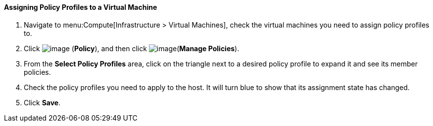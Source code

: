 ==== Assigning Policy Profiles to a Virtual Machine

. Navigate to menu:Compute[Infrastructure > Virtual Machines], check the virtual machines you need to assign policy profiles to.

. Click image:../images/1941.png[image] (*Policy*), and then click image:../images/1851.png[image](*Manage Policies*).

. From the *Select Policy Profiles* area, click on the triangle next to a desired policy profile to expand it and see its member policies.

. Check the policy profiles you need to apply to the host. It will turn blue to show that its assignment state has changed.

. Click *Save*.

